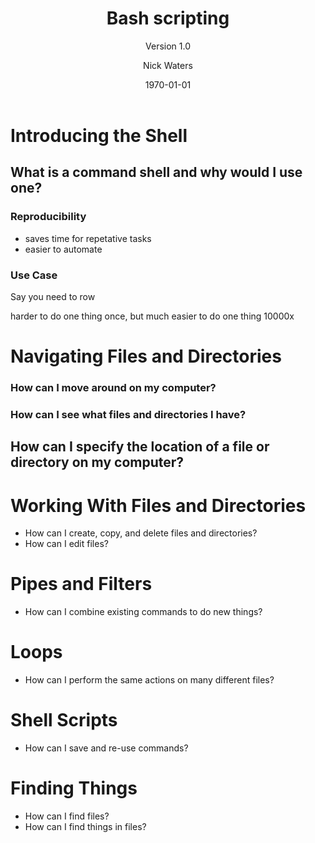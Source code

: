 #+TITLE: Bash scripting
#+SUBTITLE: Version 1.0
#+REVEAL_THEME: nick
#+REVEAL_TRANS: fade
#+REVEAL_SPEED: .1
#+AUTHOR: Nick Waters
#+DATE: \today
#+OPTIONS: toc:nil num:nil
#+REVEAL_HLEVEL: 1R
#+INSTITUTE: Department of Microbiology \linebreak School of Natural Sciences \linebreak National University of Ireland, Galway}
* Introducing the Shell
    :PROPERTIES:
    :reveal_background: ./swc_bash/matrix.gif
    :reveal_background_trans: slide
    :END:
** What is a command shell and why would I use one?

*** Reproducibility
#+ATTR_REVEAL: :frag (appeal)
- saves time for repetative tasks
- easier to automate

*** Use Case
#+ATTR_REVEAL: :frag (appeal)
Say you need to row

#+BEGIN_NOTES
harder to do one thing once, but much easier to do one thing 10000x
#+END_NOTES
* Navigating Files and Directories

*** How can I move around on my computer?
*** How can I see what files and directories I have?
** How can I specify the location of a file or directory on my computer?
* Working With Files and Directories
- How can I create, copy, and delete files and directories?
- How can I edit files?
* Pipes and Filters
- How can I combine existing commands to do new things?
* Loops
- How can I perform the same actions on many different files?
* Shell Scripts
- How can I save and re-use commands?
* Finding Things
- How can I find files?
- How can I find things in files?
